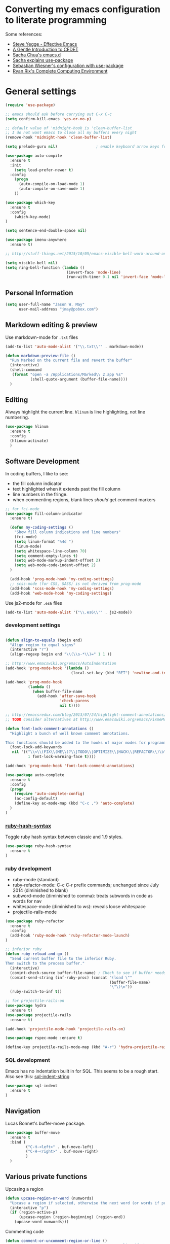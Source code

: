 * Converting my emacs configuration to literate programming
:PROPERTIES:
:tangle:   yes
:END:

Some references:

- [[https://sites.google.com/site/steveyegge2/effective-emacs][Steve Yegge - Effective Emacs]]
- [[http://alexott.net/en/writings/emacs-devenv/EmacsCedet.html][A Gentle Introduction to CEDET]]
- [[https://github.com/sachac/.emacs.d][Sacha Chua's emacs.d]]
- [[http://sachachua.com/blog/2014/12/emacs-configuration-use-package/][Sacha explains use-package]]
- [[http://www.lunaryorn.com/2015/01/06/my-emacs-configuration-with-use-package.html][Sebastian Wiesner's configuration with use-package]]
- [[http://doc.rix.si/cce/cce.html][Ryan Rix's Complete Computing Environment]]

* General settings

#+BEGIN_SRC emacs-lisp
  (require 'use-package)

  ;; emacs should ask before carrying out C-x C-c
  (setq confirm-kill-emacs 'yes-or-no-p)

  ;; default value of 'midnight-hook is 'clean-buffer-list
  ;; I do not want emacs to close all my buffers every night
  (remove-hook 'midnight-hook 'clean-buffer-list)

  (setq prelude-guru nil)                 ; enable keyboard arrow keys for navigation

  (use-package auto-compile
    :ensure t
    :init
      (setq load-prefer-newer t)
    :config
      (progn
        (auto-compile-on-load-mode 1)
        (auto-compile-on-save-mode 1)
      ))

  (use-package which-key
    :ensure t
    :config
      (which-key-mode)
  )

  (setq sentence-end-double-space nil)

  (use-package imenu-anywhere
    :ensure t)

  ;; http://stuff-things.net/2015/10/05/emacs-visible-bell-work-around-on-os-x-el-capitan/

  (setq visible-bell nil)
  (setq ring-bell-function (lambda ()
                             (invert-face 'mode-line)
                             (run-with-timer 0.1 nil 'invert-face 'mode-line)))

#+END_SRC

** Personal Information

#+BEGIN_SRC emacs-lisp
(setq user-full-name "Jason W. May"
      user-mail-address "jmay@pobox.com")
#+END_SRC

** Markdown editing & preview

Use markdown-mode for =.txt= files

#+BEGIN_SRC emacs-lisp :results silent
(add-to-list 'auto-mode-alist '("\\.txt\\'" . markdown-mode))

(defun markdown-preview-file ()
  "Run Marked on the current file and revert the buffer"
  (interactive)
  (shell-command
   (format "open -a /Applications/Marked\\ 2.app %s"
           (shell-quote-argument (buffer-file-name))))
  )
#+END_SRC

** Editing

Always highlight the current line. =hlinum= is line highlighting, not
line numbering.

#+BEGIN_SRC emacs-lisp
  (use-package hlinum
    :ensure t
    :config
    (hlinum-activate)
    )
#+END_SRC

** Software Development

In coding buffers, I like to see:

- the fill column indicator
- text highlighted when it extends past the fill column
- line numbers in the fringe.
- when commenting regions, blank lines /should/ get comment markers

#+BEGIN_SRC emacs-lisp
;; for fci-mode
(use-package fill-column-indicator
  :ensure t)

  (defun my-coding-settings ()
    "Show fill column indications and line numbers"
    (fci-mode)
    (setq linum-format "%4d ")
    (linum-mode)
    (setq whitespace-line-column 70)
    (setq comment-empty-lines t)
    (setq web-mode-markup-indent-offset 2)
    (setq web-mode-code-indent-offset 2)
  )

  (add-hook 'prog-mode-hook 'my-coding-settings)
  ;; scss-mode (for CSS, SASS) is not derived from prog-mode
  (add-hook 'scss-mode-hook 'my-coding-settings)
  (add-hook 'web-mode-hook 'my-coding-settings)
#+END_SRC

Use js2-mode for =.es6= files

#+BEGIN_SRC emacs-lisp
  (add-to-list 'auto-mode-alist '("\\.es6\\'" . js2-mode))
#+END_SRC

*** development settings

#+BEGIN_SRC emacs-lisp

(defun align-to-equals (begin end)
  "Align region to equal signs"
  (interactive "r")
  (align-regexp begin end "\\(\\s-*\\)=" 1 1 ))

;; http://www.emacswiki.org/emacs/AutoIndentation
(add-hook 'prog-mode-hook '(lambda ()
                             (local-set-key (kbd "RET") 'newline-and-indent)))

(add-hook 'prog-mode-hook
          (lambda ()
            (when buffer-file-name
              (add-hook 'after-save-hook
                        'check-parens
                        nil t))))

;; http://emacsredux.com/blog/2013/07/24/highlight-comment-annotations/
;; TODO consider alternatives at http://www.emacswiki.org/emacs/FixmeMode

(defun font-lock-comment-annotations ()
  "Highlight a bunch of well known comment annotations.

This functions should be added to the hooks of major modes for programming."
  (font-lock-add-keywords
   nil '(("\\<\\(FIX\\(ME\\)?\\|TODO\\|OPTIMIZE\\|HACK\\|REFACTOR\\)\b"
          1 font-lock-warning-face t))))

(add-hook 'prog-mode-hook 'font-lock-comment-annotations)

(use-package auto-complete
  :ensure t
  :config
  (progn
    (require 'auto-complete-config)
    (ac-config-default)
    (define-key ac-mode-map (kbd "C-c ,") 'auto-complete)
  )
)
#+END_SRC

*** [[https://github.com/purcell/ruby-hash-syntax][ruby-hash-syntax]]

Toggle ruby hash syntax between classic and 1.9 styles.

#+BEGIN_SRC emacs-lisp :results silent
  (use-package ruby-hash-syntax
    :ensure t
  )
#+END_SRC

*** ruby development

- ruby-mode (standard)
- ruby-refactor-mode: C-c C-r prefix commands; unchanged since July 2014 (diminished to blank)
- subword-mode (diminished to comma): treats subwords in code as words for nav
- whitespace-mode (diminished to ws): reveals loose whitespace
- projectile-rails-mode

#+BEGIN_SRC emacs-lisp
(use-package ruby-refactor
  :ensure t
  :config
  (add-hook 'ruby-mode-hook 'ruby-refactor-mode-launch)
)

;; inferior ruby
(defun ruby-reload-and-go ()
  "Send current buffer file to the inferior Ruby.
Then switch to the process buffer."
  (interactive)
  (comint-check-source buffer-file-name) ; Check to see if buffer needs saved.
  (comint-send-string (inf-ruby-proc) (concat "(load \""
                                              (buffer-file-name)
                                              "\"\)\n"))
  (ruby-switch-to-inf t))

;; for projectile-rails-on
(use-package hydra
  :ensure t)
(use-package projectile-rails
  :ensure t)

(add-hook 'projectile-mode-hook 'projectile-rails-on)

(use-package rspec-mode :ensure t)

(define-key projectile-rails-mode-map (kbd "A-r") 'hydra-projectile-rails/body)
#+END_SRC

*** SQL development

Emacs has no indentation built in for SQL. This seems to be a rough
start. Also see this: [[http://stackoverflow.com/questions/24397274/writing-php-with-sql-queries-in-emacs/24659949#24659949][sql-indent-string]]

#+BEGIN_SRC emacs-lisp
(use-package sql-indent
  :ensure t
)
#+END_SRC

** Navigation

Lucas Bonnet's buffer-move package.

#+BEGIN_SRC emacs-lisp
  (use-package buffer-move
    :ensure t
    :bind (
           ("C-H-<left>" . buf-move-left)
           ("C-H-<right>" . buf-move-right)
           )
    )
#+END_SRC

#+RESULTS:

** Various private functions

Upcasing a region

#+BEGIN_SRC emacs-lisp
(defun upcase-region-or-word (numwords)
  "Upcase a region if selected, otherwise the next word (or words if prefix argument is provided)."
  (interactive "p")
  (if (region-active-p)
      (upcase-region (region-beginning) (region-end))
    (upcase-word numwords)))
#+END_SRC

Commenting code

#+BEGIN_SRC emacs-lisp
(defun comment-or-uncomment-region-or-line ()
  "Comments or uncomments the region or the current line if there's no active region."
  (interactive)
  (let (beg end)
    (if (region-active-p)
        (setq beg (region-beginning) end (region-end))
      (setq beg (line-beginning-position) end (line-end-position)))
    (comment-or-uncomment-region beg end)
    (forward-line)))


#+END_SRC
** Copy region without newlines

- [[https://emacs.stackexchange.com/questions/1051/copy-region-from-emacs-without-newlines][my stackexchange post]]
- [[https://gist.github.com/xahlee/d364cbbff9b3abd12d29][improved version from Xah Lee]]

#+BEGIN_SRC emacs-lisp
(defun compact-uncompact-block ()
  "Remove or add line ending chars on current paragraph.
This command is similar to a toggle of `fill-paragraph'.
When there is a text selection, act on the region."
  (interactive)

  ;; This command symbol has a property “'stateIsCompact-p”.
  (let (currentStateIsCompact (bigFillColumnVal 90002000) (deactivate-mark nil))
    ;; 90002000 is just random. you can use `most-positive-fixnum'

    (save-excursion
      ;; Determine whether the text is currently compact.
      (setq currentStateIsCompact
            (if (eq last-command this-command)
                (get this-command 'stateIsCompact-p)
              (if (> (- (line-end-position) (line-beginning-position)) fill-column) t nil) ) )

      (if (region-active-p)
          (if currentStateIsCompact
              (fill-region (region-beginning) (region-end))
            (let ((fill-column bigFillColumnVal))
              (fill-region (region-beginning) (region-end))) )
        (if currentStateIsCompact
            (fill-paragraph nil)
          (let ((fill-column bigFillColumnVal))
            (fill-paragraph nil)) ) )

      (put this-command 'stateIsCompact-p (if currentStateIsCompact nil t)) ) ) )

(defun my-copy-simple (&optional beg end)
  "Save the current region (or line) to the `kill-ring' after stripping extra whitespace and new lines"
  (interactive
   (if (region-active-p)
       (list (region-beginning) (region-end))
     (list (line-beginning-position) (line-end-position))))
  (let ((my-text (buffer-substring-no-properties beg end)))
    (with-temp-buffer
      (insert my-text)
      (goto-char 1)
      (while (looking-at "[ \t\n]")
        (delete-char 1))
      (let ((fill-column 9333999))
        (fill-region (point-min) (point-max)))
      (kill-region (point-min) (point-max)))))

;; bindings
(global-set-key (kbd "C-c q") 'compact-uncompact-block)
(global-set-key (kbd "s-C") 'my-copy-simple)
#+END_SRC

** Highlight indentation columns in code

Considering [[https://github.com/DarthFennec/highlight-indent-guides][highlight-indent-guides]] as an alternative to highlight-indentation.

#+BEGIN_SRC emacs-lisp
    (use-package highlight-indentation
      :ensure t
      :config
      (progn
        (set-face-background 'highlight-indentation-face "#222")
        (set-face-background 'highlight-indentation-current-column-face "#444")
        (defun my-highlight-indentation ()
          (progn
            (highlight-indentation-mode)
            (highlight-indentation-current-column-mode)
            ))
        (add-hook 'prog-mode-hook 'my-highlight-indentation)
        )
      )
#+END_SRC

** Database connections for my projects

- [[https://truongtx.me/2014/08/23/setup-emacs-as-an-sql-database-client/][setting up emacs as a SQL client]]

#+BEGIN_SRC emacs-lisp
(setq sql-connection-alist
      '((schoolistry (sql-product 'postgres)
                     (sql-port 5432)
                     (sql-server "localhost")
                     (sql-user "jmay")
                     (sql-password "")
                     (sql-database "schoolistry"))
        (schoolistry-prod (sql-product 'postgres)
                          (sql-port 5432)
                          (sql-server "remote")
                          (sql-user "remote")
                          (sql-password "remote")
                          (sql-database "postgres"))
;; using ssh port forwarding
;; requires password entry in buffer, but displays no prompt
        (veriphyr (sql-product 'postgres)
                  (sql-port 5100)
                  (sql-server "localhost")
                  (sql-user "jmay")
                  (sql-database "g1"))
        )
      )

(add-hook 'sql-interactive-mode-hook
          (lambda ()
            (toggle-truncate-lines t)))
#+END_SRC

** Writing, Typography

http://irreal.org/blog/?p=4926

#+BEGIN_SRC emacs-lisp
(use-package char-menu
  :ensure t
  :bind ("A-s" . char-menu)
  :config (setq char-menu '("—" "‘’" "“”" "…" "«»" "–"
                            ("Typography" "•" "©" "†" "‡" "°" "·" "§" "№" "★")
                            ("Math"       "≈" "≡" "≠" "∞" "×" "±" "∓" "÷" "√")
                            ("Arrows"     "←" "→" "↑" "↓" "⇐" "⇒" "⇑" "⇓"))))
#+END_SRC

** Org-mode settings, TODO management, journal capture

- [[http://doc.norang.ca/org-mode.html][Org Mode - Organize Your Life In Plain Text!]]
- https://www.gnu.org/software/emacs/manual/html_node/org/Template-expansion.html
- http://members.optusnet.com.au/~charles57/GTD/datetree.html
- https://www.gnu.org/software/emacs/manual/html_node/org/Conflicts.html

#+BEGIN_SRC emacs-lisp
    ;; when opening org files, don't hide anything and use pretty indentation
    (setq org-startup-folded 'showeverything)
    (setq org-startup-indented t)

    ;; fontify code in code blocks
    (setq org-src-fontify-natively t)

    ;; include everything up to level 4 in the options offered for C-c i
    (setq org-imenu-depth 4)

    ;; http://endlessparentheses.com/changing-the-org-mode-ellipsis.html
    (setq org-ellipsis "⤵")

    ;; no prompting on C-c C-c execution in source blocks
    (setq org-confirm-babel-evaluate nil)

    ;; exporting (to HTML)
      (setq org-export-with-smart-quotes t)
      ;; force UTF-8
      (setq org-export-coding-system 'utf-8)

      (defun my-org-export-change-options (plist backend)
        (cond
         ((equal backend 'html)
          (plist-put plist :with-toc nil)
          (plist-put plist :section-numbers t))
         ((equal backend 'md)
          (plist-put plist :with-toc nil)
          (plist-put plist :section-numbers nil)))
        plist)

      ;; (add-to-list 'org-export-filter-options-functions 'my-org-export-change-options)


      ;; Make windmove work in org-mode:
      (add-hook 'org-shiftup-final-hook 'windmove-up)
      (add-hook 'org-shiftleft-final-hook 'windmove-left)
      (add-hook 'org-shiftdown-final-hook 'windmove-down)
      (add-hook 'org-shiftright-final-hook 'windmove-right)

      (setq org-capture-templates
            '(
              ("t"
               "TODO"
               entry
               (file+headline "~/Dropbox/Documents/Notes/gtd.org" "Tasks")
               "* TODO %?\n  %i\n  %a")
              ("o"
               "Otherbase TODO"
               entry
               (file+headline "~/Dropbox/Documents/Notes/otherbase-todo.org" "Tasks")
               "* TODO %?\n  %i\n")
              ("v"
               "Veriphyr TODO"
               entry
               (file+headline "~/Dropbox/Documents/Notes/veriphyr-todo.org" "Tasks")
               "* TODO %?\n  %i\n")
              ("e"
               "Emacs TODO"
               entry
               (file+headline "~/Dropbox/Documents/Notes/emacs-todo.org" "Emacs TODO")
               "* TODO %?\n  %i\n")
              ("j"
               "Journal"
               entry
               (file+datetree "~/Dropbox/Documents/Notes/journal.org")
               "* %?\n%i\n")
              ("s"
               "Schoolistry Journal"
               entry
               (file+datetree "~/Dropbox/Documents/Notes/journal.org")
               "* %? :schoolistry:\n%i\n")
              )
            )

      ;; http://www.emacswiki.org/emacs/AutoFillMode
      (add-hook 'text-mode-hook 'turn-on-auto-fill)
      (add-hook 'org-mode-hook 'turn-on-auto-fill)
      (add-hook 'markdown-mode-hook 'turn-on-auto-fill)

      ;; for MobileOrg
      (setq org-mobile-directory "~/Dropbox/Apps/MobileOrg")
      (setq org-directory "~/Dropbox/Apps/MobileOrg")

      ;; idea for how to completely conceal/reveal the PROPERTIES blocks
      ;; https://stackoverflow.com/questions/17478260/completely-hide-the-properties-drawer-in-org-mode
      ;; (defun lawlist-org-cycle-hide-drawers (state)
      ;;   "Re-hide all drawers after a visibility state change."
      ;;   (when (and (derived-mode-p 'org-mode)
      ;;        (not (memq state '(overview folded contents))))
      ;;     (save-excursion
      ;;       (let* ((globalp (memq state '(contents all)))
      ;;              (beg (if globalp (point-min) (point)))
      ;;              (end (if globalp (point-max)
      ;;         (if (eq state 'children)
      ;;       (save-excursion (outline-next-heading) (point))
      ;;           (org-end-of-subtree t)))))
      ;;   (goto-char beg)
      ;;   (while (re-search-forward "^.*DEADLINE:.*$\\|^\\*\\* Someday.*$\\|^\\*\\* None.*$\\|^\\*\\* Planning.*$\\|^\\* TASKS.*$" end t)
      ;;      (save-excursion
      ;;     (beginning-of-line 1)
      ;;     (when (looking-at "^.*DEADLINE:.*$\\|^\\*\\* Someday.*$\\|^\\*\\* None.*$\\|^\\*\\* Planning.*$\\|^\\* TASKS.*$")
      ;;       (let ((b (match-end 0)))
      ;;   (if (re-search-forward
      ;;        "^[ \t]*:END:"
      ;;        (save-excursion (outline-next-heading) (point)) t)
      ;;       (outline-flag-region b (point-at-eol) t)
      ;;     (user-error ":END: line missing at position %s" b))))))))))

      (use-package org-bullets
        :ensure t
        :config
        (progn
          (add-hook 'org-mode-hook (lambda () (org-bullets-mode 1)))
          (setq org-bullets-bullet-list '("✺" "✹" "✸" "✷" "✶" "✭" "✦" "■" "▲" "●"))
          )
        )


      ;;;;;;;;;;;;;;;;;;;;;;;;;;;;;;;;;;;;;;;;;;;;;;;;;;;;;;;;;;;;;;;;;;;;;;
      ;; install sql (includes postgresql) support for org-babel
      ;; http://orgmode.org/worg/org-contrib/babel/languages/ob-doc-sql.html
      ;; active Babel languages
      (org-babel-do-load-languages
       'org-babel-load-languages
       '((sql . t)
         (sh . t)
         (python . t)))
      ;; add additional languages with '((language . t)))

      (defun babel-confirm (flag)
        "Report the setting of org-confirm-babel-evaluate.
      If invoked with C-u, toggle the setting"
        (interactive "P")
        (if (equal flag '(4))
            (setq org-confirm-babel-evaluate (not org-confirm-babel-evaluate)))
        (message "Babel evaluation confirmation is %s"
                 (if org-confirm-babel-evaluate "on" "off")))

      ;; (org-add-link-type
      ;;  "yt"
      ;;  (lambda (handle)
      ;;    (browse-url (concat "https://www.youtube.com/embed/" handle)))
      ;;  (lambda (path desc backend)
      ;;    (cl-case backend
      ;;      ;; You may want to change your width and height.
      ;;      (html (format "<iframe width=\"440\" height=\"335\" src=\"https://www.youtube.com/embed/%s\" frameborder=\"0\" allowfullscreen>%s</iframe>"
      ;;                    path (or desc "")))
      ;;      (latex (format "\href{%s}{%s}" path (or desc "video"))))))

      (use-package org-download
        :ensure t)

      ;; Turn off ispell checking inside org mode source blocks
      ;; NOT WORKING ON 150824
      ;; http://endlessparentheses.com/ispell-and-org-mode.html
      ;; (defun endless/org-ispell ()
      ;;   "Configure `ispell-skip-region-alist' for `org-mode'."
      ;;   (make-local-variable 'ispell-skip-region-alist)
      ;;   (add-to-list 'ispell-skip-region-alist '(org-property-drawer-re))
      ;;   (add-to-list 'ispell-skip-region-alist '("~" "~"))
      ;;   (add-to-list 'ispell-skip-region-alist '("=" "="))
      ;;   (add-to-list 'ispell-skip-region-alist '("^#\\+BEGIN_SRC" . "^#\\+END_SRC")))
      ;; (add-hook 'org-mode-hook #'endless/org-ispell)


      ;; http://pragmaticemacs.com/emacs/wrap-text-in-an-org-mode-block/
      ;;;;;;;;;;;;;;;;;;;;;;;;;;;;;;;;;;;;;;;;;;;;;;;;;;;;;;;;;;;;;;;;;;;;;;;;;;;;
      ;; function to wrap blocks of text in org templates                       ;;
      ;; e.g. latex or src etc                                                  ;;
      ;;;;;;;;;;;;;;;;;;;;;;;;;;;;;;;;;;;;;;;;;;;;;;;;;;;;;;;;;;;;;;;;;;;;;;;;;;;;
      (defun org-begin-template ()
        "Make a template at point."
        (interactive)
        (if (org-at-table-p)
            (call-interactively 'org-table-rotate-recalc-marks)
          (let* ((choices '(("s" . "SRC")
                            ("e" . "EXAMPLE")
                            ("q" . "QUOTE")
                            ("v" . "VERSE")
                            ("c" . "CENTER")
                            ("l" . "LaTeX")
                            ("h" . "HTML")
                            ("a" . "ASCII")))
                 (key
                  (key-description
                   (vector
                    (read-key
                     (concat (propertize "Template type: " 'face 'minibuffer-prompt)
                             (mapconcat (lambda (choice)
                                          (concat (propertize (car choice) 'face 'font-lock-type-face)
                                                  ": "
                                                  (cdr choice)))
                                        choices
                                        ", ")))))))
            (let ((result (assoc key choices)))
              (when result
                (let ((choice (cdr result)))
                  (cond
                   ((region-active-p)
                    (let ((start (region-beginning))
                          (end (region-end)))
                      (goto-char end)
                      (insert "#+END_" choice "\n")
                      (goto-char start)
                      (insert "#+BEGIN_" choice "\n")))
                   (t
                    (insert "#+BEGIN_" choice "\n")
                    (save-excursion (insert "#+END_" choice))))))))))

  (add-to-list 'org-structure-template-alist '("n" "#+NAME: ?"))

  ;; (add-to-list 'org-structure-template-alist
  ;;              '("s" "#+NAME: ?\n#+BEGIN_SRC \n\n#+END_SRC"))
    ;; (use-package org-protocol
    ;; :ensure t)

#+END_SRC

#+RESULTS:
| n | #+NAME: ?                           |                                        |
| s | #+BEGIN_SRC ?\n\n#+END_SRC          | <src lang="?">\n\n</src>               |
| e | #+BEGIN_EXAMPLE\n?\n#+END_EXAMPLE   | <example>\n?\n</example>               |
| q | #+BEGIN_QUOTE\n?\n#+END_QUOTE       | <quote>\n?\n</quote>                   |
| v | #+BEGIN_VERSE\n?\n#+END_VERSE       | <verse>\n?\n</verse>                   |
| V | #+BEGIN_VERBATIM\n?\n#+END_VERBATIM | <verbatim>\n?\n</verbatim>             |
| c | #+BEGIN_CENTER\n?\n#+END_CENTER     | <center>\n?\n</center>                 |
| l | #+BEGIN_LaTeX\n?\n#+END_LaTeX       | <literal style="latex">\n?\n</literal> |
| L | #+LaTeX:                            | <literal style="latex">?</literal>     |
| h | #+BEGIN_HTML\n?\n#+END_HTML         | <literal style="html">\n?\n</literal>  |
| H | #+HTML:                             | <literal style="html">?</literal>      |
| a | #+BEGIN_ASCII\n?\n#+END_ASCII       |                                        |
| A | #+ASCII:                            |                                        |
| i | #+INDEX: ?                          | #+INDEX: ?                             |
| I | #+INCLUDE: %file ?                  | <include file=%file markup="?">        |


*** evaluate & improve these

- [[http://matt.hackinghistory.ca/2015/07/11/temporary-exporting/][EXPORTING ORG-FILES TO A TEMPORARY LOCATION]] (Matt Price)

This needs work. The path is hard-coded. And the highlight-indentation
settings are somehow being transmitted through to the HTML export.

#+BEGIN_SRC emacs-lisp
;; export html to tmp dir
(defun mwp-org-html-to-tmp
    (&optional async subtreep visible-only body-only ext-plist)
  "Export current buffer to a HTML file in the tmp directory.

If narrowing is active in the current buffer, only export its
narrowed part.

If a region is active, export that region.

A non-nil optional argument ASYNC means the process should happen
asynchronously.  The resulting file should be accessible through
the `org-export-stack' interface.

When optional argument SUBTREEP is non-nil, export the sub-tree
at point, extracting information from the headline properties
first.

When optional argument VISIBLE-ONLY is non-nil, don't export
contents of hidden elements.

When optional argument BODY-ONLY is non-nil, only write code
between \"<body>\" and \"</body>\" tags.


EXT-PLIST, when provided, is a property list with external
parameters overriding Org default settings, but still inferior to
file-local settings.

Return output file's name."
  (interactive)
  (let* ((extension (concat "." (or (plist-get ext-plist :html-extension)
                                    org-html-extension
                                    "html")))
;; this is the code I've changed from the original function.
         (file (org-export-output-file-name extension subtreep "/Users/jmay/tmp/"))

         (org-export-coding-system org-html-coding-system))
    (org-export-to-file 'html file
      async subtreep visible-only body-only ext-plist)
    (org-open-file file)))

(org-defkey org-mode-map
            (kbd "C-c 0") 'mwp-org-html-to-tmp)
#+END_SRC

** Theme

#+BEGIN_SRC emacs-lisp
  (use-package color-theme :ensure t)

  (use-package color-theme-solarized :ensure t)
  (color-theme-solarized-dark)

  ;;(use-package color-theme-wheat :ensure t)
  ;;(color-theme-wheat)

  ;;(use-package color-theme-sanityinc-tomorrow :ensure t)
  ;;(color-theme-sanityinc-tomorrow-night)

  ;; (use-package reykjavik-theme :ensure t)
  ;; (load-theme 'reykjavik)

#+END_SRC

I prefer a larger font to the default.

#+BEGIN_SRC emacs-lisp
(setq default-frame-alist '((font . "Source Code Pro-14")))
#+END_SRC

[[https://github.com/TheBB/spaceline/tree/master][Mode line theme from Spacemacs]]

#+BEGIN_SRC emacs-lisp
(use-package spaceline
  :ensure t
  :config
    (progn
      (require 'spaceline-config)
      (spaceline-spacemacs-theme)
    )
)

;; prelude turns on rainbow; maybe I don't want it;
;; Sacha thinks that it is slow
;; (use-package rainbow-delimiters :disabled t)
#+END_SRC

DISABLED: This is my old personal theme. Probably want to nuke this
and go with a standard theme.

#+BEGIN_SRC emacs-lisp :tangle no
(if (eq (window-system) 'ns)
    (progn
     (add-to-list 'custom-theme-load-path "~/.emacs.d/themes")
     (load-theme 'jmay t)
     ))
#+END_SRC

For Emoji

#+BEGIN_SRC emacs-lisp
(set-fontset-font
 t 'symbol
 (font-spec :family "Apple Color Emoji") nil 'prepend)
#+END_SRC

** Disabled packages

#+BEGIN_SRC emacs-lisp :tangle no
(use-package dash-at-point) ;; links to dash
(use-package motion-mode) ;; rubymotion
(use-package deft)
(use-package minimap)
(use-package switch-window)
#+END_SRC

** Under consideration

Having problems with this: hanging when trying to transfer a link from
Chrome.

160109 it's working now. What changed?

#+BEGIN_SRC emacs-lisp
  (use-package org-mac-link
    :ensure t
    )
  (add-hook 'org-mode-hook
            (lambda ()
              (define-key org-mode-map (kbd "C-c M-l") 'org-mac-grab-link)
              (define-key org-mode-map (kbd "s-,") 'org-begin-template);; Command-, (no shift needed, not <)
              )
            )
#+END_SRC

*** TODO [[http://matt.hackinghistory.ca/2015/11/11/note-taking-with-pdf-tools/][NOTE TAKING WITH PDF TOOLS]]

*** this might all be superseded by use-package

#+BEGIN_SRC emacs-lisp :tangle no
;; https://github.com/rranelli/emacs-dotfiles/blob/master/lisp/init-bootstrap.el

(setq jwm-initialization-errors ())

(defun jwm-safe-require (feature)
  "Safely requires FEATURE."
  (condition-case ex
      (require feature)
    ('error (add-to-list 'jwm-initialization-errors
			 (format "[ERROR LOADING \"%s\"]: %s" (symbol-name feature) ex)))))

(defun jwm-safe-load (file)
  "Safely loads FILE."
  (condition-case ex
      (load file)
    ('error (add-to-list 'jwm-initialization-errors
			 (format "[ERROR LOADING \"%s\"]: %s" file ex)))))

(defun jwm-safe-load-init-files ()
  (mapc 'jwm-safe-load (directory-files "./pieces" 't "^[^#]*.el$")))

;; (jwm-safe-load-init-files)
#+END_SRC

** Keyboard Bindings

*** modifier key mappings for MacOSX

- https://www.gnu.org/software/emacs/manual/html_node/elisp/Key-Binding-Conventions.html
- http://ergoemacs.org/emacs/keyboard_shortcuts.html
- http://emacsformacosx.com/tips

"Sequences consisting of C-c and a letter (either upper or lower case) are reserved for users"

For multi-modifier combinations, write the modifiers in alphabetical order (C-H-M-s-S)

- Emacs understands Shift (S-), Control (C-), Meta (M-), Super (s-), Hyper (H-)
- control key is Control
- both shift keys are Shift
- escape key is Meta
- OSX fn key is Hyper
- I prefer the following: option/alt key is Hyper, command key is Super

The easiest way is to use the Customize interface: "M-x
customize-group RET ns RET".

- ns-alternate-modifier
- ns-command-modifier
- ns-control-modifier
- ns-function-modifier
- ns-option-modifier (just a different name for ns-alternate-modifier)
- ns-right-alternate-modifier
- ns-right-command-modifier
- ns-right-control-modifier
- ns-right-option-modifier

#+BEGIN_SRC emacs-lisp
(setq mac-command-modifier 'super)
(setq mac-option-modifier 'hyper)
(setq mac-right-command-modifier 'alt)
#+END_SRC

** Global mappings

Command-z is Undo; make sure that Command-Shift-z is Redo

#+BEGIN_SRC emacs-lisp
(global-set-key (kbd "s-Z") 'undo-tree-redo)
#+END_SRC

** Navigation

#+BEGIN_SRC emacs-lisp
(global-set-key (read-kbd-macro "s-<down>") 'scroll-up-command)
(global-set-key (read-kbd-macro "s-<up>") 'scroll-down-command)
(global-set-key (read-kbd-macro "<next>") 'forward-paragraph)   ;; fn-down
(global-set-key (read-kbd-macro "<prior>") 'backward-paragraph) ;; fn-up

;; windmove package sets shift-arrow bindings to navigate between windows,
;; so use Hyper key (Alt/Option) for selecting regions.

(global-set-key (kbd "H-<right>") 'forward-word)
(global-set-key (kbd "H-<left>") 'backward-word)
(global-set-key (kbd "H-<up>") 'previous-line)
(global-set-key (kbd "H-<down>") 'next-line)

;; navigating between buffers
;; windmove moves the cursor; buf-move swaps entire buffers
(global-set-key (kbd "<A-left>")   'windmove-left)
(global-set-key (kbd "<A-right>")  'windmove-right)
(global-set-key (kbd "<A-up>")  'windmove-up)
(global-set-key (kbd "<A-down>")  'windmove-down)

(global-set-key (kbd "<A-H-left>")   'buf-move-left)
(global-set-key (kbd "<A-H-right>")  'buf-move-right)


(global-set-key (kbd "M-p") 'ace-window)

;; Search
;; Up for consideration:
;; swap isearch-forward C-s and isearch-forward-regexp C-M-s
;; ditto backward C-r, C-M-R
(global-set-key (kbd "C-s") 'isearch-forward-regexp)
(global-set-key (kbd "C-r") 'isearch-backward-regexp)
(global-set-key (kbd "C-M-s") 'isearch-forward)
(global-set-key (kbd "C-M-r") 'isearch-backward)
(global-set-key (kbd "M-%") 'query-replace-regexp)
(global-set-key (kbd "C-M-%") 'query-replace)

;; avy-goto-line supports letter-combo shortcuts and line numbers
;; http://oremacs.com/2015/05/17/avy-goto-line/

(global-set-key (kbd "M-g g") 'avy-goto-line)
(global-set-key (kbd "s-l") 'avy-goto-line)

;; http://endlessparentheses.com/improving-page-navigation.html
(define-key prog-mode-map "\C-x\C-n" #'forward-page)
(define-key prog-mode-map "\C-x\C-p" #'backward-page)

(setq page-delimiter
      (rx bol ";;;" (not (any "#")) (* not-newline) "\n"
          (* (* blank) (opt ";" (* not-newline)) "\n")))

(use-package ace-jump-zap
             :ensure ace-jump-zap
             :bind
             (("M-z" . ace-jump-zap-up-to-char-dwim)
              ("C-M-z" . ace-jump-zap-to-char-dwim)))

(use-package goto-chg
  :ensure t
  :config
    (progn
      (global-set-key (kbd "<H-up>") 'goto-last-change)
      (global-set-key (kbd "<H-down>") 'goto-last-change-reverse)
    ))

(use-package transpose-frame
  :ensure t
  :config
      (global-set-key (kbd "C-c |") 'transpose-frame)
)
#+END_SRC

#+RESULTS:

Navigation hydras, from John Kitchin and others

- <f2> and <f8> are my old ones
- [[http://kitchingroup.cheme.cmu.edu/blog/2015/09/27/Upping-my-Emacs-navigation-game][Upping my Emacs navigation game]]
- left & right-Command-N "navigate" moves around
- [[http://kitchingroup.cheme.cmu.edu/blog/2015/09/28/A-cursor-goto-hydra-for-emacs][A cursor goto hydra for emacs]]
- left & right-Command-G "goto" jumps to things

#+BEGIN_SRC emacs-lisp
(use-package hydra
  :ensure t
  :config
  (progn
    (defhydra hydra-zoom (global-map "<f2>")
      "zoom"
      ("]" text-scale-increase "in")
      ("[" text-scale-decrease "out")
      )

    (defhydra hydra-window (:color amaranth)
      "window"
      ;; navigation
      ("h" windmove-left)
      ("j" windmove-down)
      ("k" windmove-up)
      ("l" windmove-right)
      ;; create new window and navigate to i
      ("v" (lambda ()
             (interactive)
             (split-window-right)
             (windmove-right))
       "vert")
      ("x" (lambda ()
             (interactive)
             (split-window-below)
             (windmove-down))
       "horz")
      ("t" transpose-frame "trans")
      ("o" delete-other-windows "one" :color blue)
      ("a" ace-window "ace")
      ("s" ace-swap-window "swap")
      ("d" ace-delete-window "del")
      ("i" ace-maximize-window "ace-one" :color blue)
      ("b" ido-switch-buffer "buf")
      ;; ("m" headlong-bookmark-jump "bmk")
      ("q" nil "cancel")
      )

    (global-set-key (kbd "<f8>") 'hydra-window/body)
    )
  )

(defhydra hydra-navigate (:color red
                          :hint nil)
  "
_f_: forward-char       _w_: forward-word       _n_: next-line
_b_: backward-char      _W_: backward-word      _p_: previous-line
^ ^                     _o_: subword-right      _,_: beginning-of-line
^ ^                     _O_: subword-left       _._: end-of-line

_s_: forward sentence   _a_: forward paragraph  _g_: forward page
_S_: backward sentence  _A_: backward paragraph _G_: backward page

_h_: helm mini _B_: buffer list _i_: window
_<left>_: previous buffer   _<right>_: next buffer
_<up>_: scroll-up           _<down>_: scroll-down

_[_: backward-sexp _]_: forward-sexp
_<_ beginning of buffer _>_ end of buffer _m_: set mark _/_: jump to mark
"
  ("f" forward-char)
  ("b" backward-char)
  ("w" forward-word)
  ("W" backward-word)
  ("n" next-line)
  ("p" previous-line)
  ("o" subword-right)
  ("O" subword-left)
  ("s" forward-sentence)
  ("S" backward-sentence)
  ("a" forward-paragraph)
  ("A" backward-paragraph)
  ("g" forward-page)
  ("G" backward-page)
  ("<right>" next-buffer)
  ("<left>" previous-buffer)
  ("h" helm-mini :color blue)
  ("i" ace-window :color blue)
  ("m" org-mark-ring-push)
  ("/" org-mark-ring-goto :color blue)
  ("B" helm-buffers-list)
  ("<up>" scroll-up)
  ("<down>" scroll-down)
  ("<" beginning-of-buffer)
  (">" end-of-buffer)
  ("." end-of-line)
  ("[" backward-sexp)
  ("]" forward-sexp)
  ("," beginning-of-line)
  ("q" nil "quit" :color blue))

(global-set-key (kbd "s-n") 'hydra-navigate/body)
(global-set-key (kbd "A-n") 'hydra-navigate/body)

(defhydra goto (:color blue :hint nil)
  "
Goto:
^Char^              ^Word^                ^org^                    ^search^
^^^^^^^^---------------------------------------------------------------------------
_c_: 2 chars        _w_: word by char     _h_: headline in buffer  _o_: helm-occur
_C_: char           _W_: some word        _a_: heading in agenda
_L_: char in line   _s_: subword by char  _q_: swoop org buffers   _f_: search forward
^  ^                _S_: some subword     ^ ^                      _b_: search backward
-----------------------------------------------------------------------------------
_B_: helm-buffers       _l_: avy-goto-line
_m_: helm-mini          _i_: ace-window
_R_: helm-recentf

_n_: Navigate           _._: mark position _/_: jump to mark
"
  ("c" avy-goto-char-2)
  ("C" avy-goto-char)
  ("L" avy-goto-char-in-line)
  ("w" avy-goto-word-1)
  ;; jump to beginning of some word
  ("W" avy-goto-word-0)
  ;; jump to subword starting with a char
  ("s" avy-goto-subword-1)
  ;; jump to some subword
  ("S" avy-goto-subword-0)

  ("l" avy-goto-line)
  ("i" ace-window)

  ("h" helm-org-headlines)
  ("a" helm-org-agenda-files-headings)
  ("q" helm-multi-swoop-org)

  ("o" helm-occur)
;;  ("p" swiper-helm)

  ("f" isearch-forward)
  ("b" isearch-backward)

  ("." org-mark-ring-push :color red)
  ("/" org-mark-ring-goto :color blue)
  ("B" helm-buffers-list)
  ("m" helm-mini)
  ("R" helm-recentf)
  ("n" hydra-navigate/body)
  )

(global-set-key (kbd "s-g") 'goto/body)
(global-set-key (kbd "A-g") 'goto/body)
#+END_SRC

#+RESULTS:
: goto/body


** Selection & multiple-cursors

right-command+w to select current word/sentence/para/etc for action

#+BEGIN_SRC emacs-lisp
(global-set-key (kbd "A-w") 'er/expand-region)

(use-package multiple-cursors
  :ensure t
  :config
  (progn
    ;; When you have an active region that spans multiple lines, the following will add a cursor to each line:
    (global-set-key (kbd "C-S-c C-S-c") 'mc/edit-lines)

    ;; When you want to add multiple cursors not based on continuous lines, but based on keywords in the buffer, use:
    (global-set-key (kbd "C->") 'mc/mark-next-like-this)
    (global-set-key (kbd "H-)") 'mc/mark-next-like-this)
    (global-set-key (kbd "C-<") 'mc/mark-previous-like-this)
    (global-set-key (kbd "C-*") 'mc/mark-all-like-this)
    )
  )

#+END_SRC

** Programming

#+BEGIN_SRC emacs-lisp
  (global-set-key (kbd "C-c \\") 'comment-or-uncomment-region-or-line)
  (global-set-key (kbd "C-c ;") 'comment-or-uncomment-region-or-line)
  (global-set-key (kbd "s-/") 'comment-or-uncomment-region-or-line)

  (global-set-key (kbd "C-c q") 'compact-uncompact-block)

  (global-set-key (kbd "M-u") 'upcase-region-or-word)

  (global-set-key (kbd "s-(") 'insert-parentheses)
  (global-set-key (kbd "s-9") 'insert-parentheses)

(use-package unfill
  :ensure t
  :config
  (progn
    (global-set-key (kbd "C-c M-q") 'toggle-fill-unfill)
    (global-set-key (kbd "M-q") 'toggle-fill-unfill)
  ))

  ;; todo, notes, journal
  (global-set-key (kbd "C-c j") 'org-capture)
  (global-set-key (kbd "C-c c") 'org-capture)

  (global-set-key (kbd "s-<right>") 'org-indent-item)
  (global-set-key (kbd "s-<left>") 'org-outdent-item)

  (global-set-key (kbd "s-<f11>") 'toggle-frame-fullscreen)

  (global-set-key (kbd "C-c b") 'browse-url-at-point)

  (use-package reveal-in-osx-finder
    :ensure t
    :config
    (progn
      ;; make this the default binding for C-c C-o
      ;; org-mode changes behavior when point is on a link
      (global-set-key (kbd "C-c C-o") 'reveal-in-osx-finder)
      )
    )

  (global-set-key (kbd "s-C") 'my-copy-simple)

  (global-set-key (kbd "C-c =") 'align-to-equals)

  (global-set-key (kbd "C-c y") 'browse-kill-ring)

  ;; I don't like these bindings; turn them off
  (global-unset-key (kbd "s-n"))        ; C-x 5 2 also does this
  (global-unset-key (kbd "C-\\"))       ; don't need emacs input methods
  (global-unset-key (kbd "C-x p"))      ; always hitting this when I want C-c p for projectile stuff

  (add-hook 'markdown-mode-hook
            (lambda ()
              (local-set-key (kbd "C-c v") 'markdown-preview-file)
              )
            )

  (add-hook 'ruby-mode-hook
            (lambda ()
              (define-key ruby-mode-map (kbd "C-c C-c") 'xmp)
              (define-key ruby-mode-map (kbd "C-c M-l") 'ruby-reload-and-go)
              (define-key ruby-mode-map (kbd "C-\\") 'comment-or-uncomment-region-or-line)
  ;;            (define-key rspec-mode-keymap (kbd "s") 'rspec-verify-single)
              ))
  ;; ruby-refactor adds C-c C-r keymap with {e, v, c, p, l}

  (global-set-key (kbd "C-c C-b") 'bundle-console)
  (setq feature-use-rvm t) ;; Tell cucumber to use RVM
#+END_SRC

** Disabled

Navigation with key chords. I think I prefer the hydra approach.

#+BEGIN_SRC emacs-lisp
(use-package key-chord
  :ensure t
  :config
(progn
(key-chord-define-global "jj" nil) ;; disable this because I use jj in ruby
;; (key-chord-define-global "jw" 'ace-jump-word-mode)
;; (key-chord-define-global "yy" 'ace-jump-word-mode)
;; switching from ace-jump to avy (included with ace-window)
(key-chord-define-global "jw" 'avy-goto-word-1)
(key-chord-define-global "yy" 'avy-goto-word-1)
))


;; turns out that default C-.+enter does this already (org-time-stamp)
(defun org-insert-today-date ()
  "Insert today's date in org date format."
  (interactive)
  (org-insert-time-stamp (current-time))
  )

(use-package org
  :ensure t
  :config
  (define-key org-mode-map (kbd "C-c <") 'org-insert-today-date)
  )

  ;; using deft with org-mode

  ;; (when (require 'deft nil 'noerror)
  ;;   (setq
  ;; ;;   deft-extension "org"
  ;;    deft-directory "~/.deft"
  ;;    deft-text-mode 'org-mode
  ;;    deft-auto-save-interval 0
  ;;   )
  ;;   (global-set-key (kbd "<f9>") 'deft))

  ;; 130718 currently I don't like the deft auto-save because it triggers whitespace-cleanup
  ;; couldn't turn it off once Deft has been loaded, needed to do this:
  ;; (cancel-function-timers 'deft-auto-save)
#+END_SRC


Having lots of problems with Dash. Re-enable these when issues are
resolved.

#+BEGIN_SRC emacs-lisp :tangle no
(global-set-key (read-kbd-macro "C-c m") 'dash-at-point)
(add-to-list 'dash-at-point-mode-alist '(perl-mode . "perl"))
#+END_SRC

** Under Consideration

#+BEGIN_SRC emacs-lisp
;; for projectile-ag to work
(use-package ag :ensure t)
#+END_SRC

** magit

[[http://endlessparentheses.com/create-github-prs-from-emacs-with-magit.html][Create Github PRs from Emacs with Magit (again)
]]
#+BEGIN_SRC emacs-lisp
(defun endless/visit-pull-request-url ()
  "Visit the current branch's PR on Github."
  (interactive)
  (browse-url
   (format "https://github.com/%s/pull/new/%s"
           (replace-regexp-in-string
            "\\`.+github\\.com:\\(.+\\)\\.git\\'" "\\1"
            (magit-get "remote"
                       (magit-get-remote)
                       "url"))
           (cdr (or (magit-get-remote-branch)
                    (user-error "No remote branch"))))))

(eval-after-load 'magit
  '(define-key magit-mode-map "v"
     #'endless/visit-pull-request-url))
#+END_SRC

** pair programming

Trying floobits

#+BEGIN_SRC emacs-lisp
(use-package floobits :ensure t)
#+END_SRC

** MacOSX-specific issues

C-z is bound to =suspend-frame=, which reliably crashes emacs (seg
fault with no log or core).

[[https://debbugs.gnu.org/cgi/bugreport.cgi?bug%3D21626][#21626 - 24.5; Segfault on C-z on Mac OS X 10.11 - GNU bug report logs]]

#+BEGIN_SRC emacs-lisp
(put 'suspend-frame 'disabled t)
#+END_SRC

[[https://debbugs.gnu.org/cgi/pkgreport.cgi?package%3Demacs%3Bmax-bugs%3D100%3Bbase-order%3D1%3Bbug-rev%3D1][bugs in package emacs -- GNU bug report logs]]

*** Experimentation

org-mac-link seems to be OK, so don't need this stuff

#+BEGIN_SRC emacs-lisp :tangle no
(do-applescript "tell application \"Safari\" to return URL of front document")
(do-applescript "tell application \"Google Chrome\" to return URL of active tab of front window")
(do-applescript "tell application \"Google Chrome\" to return title of active tab of front window")

(use-package org-mac-link :ensure t)
#+END_SRC
